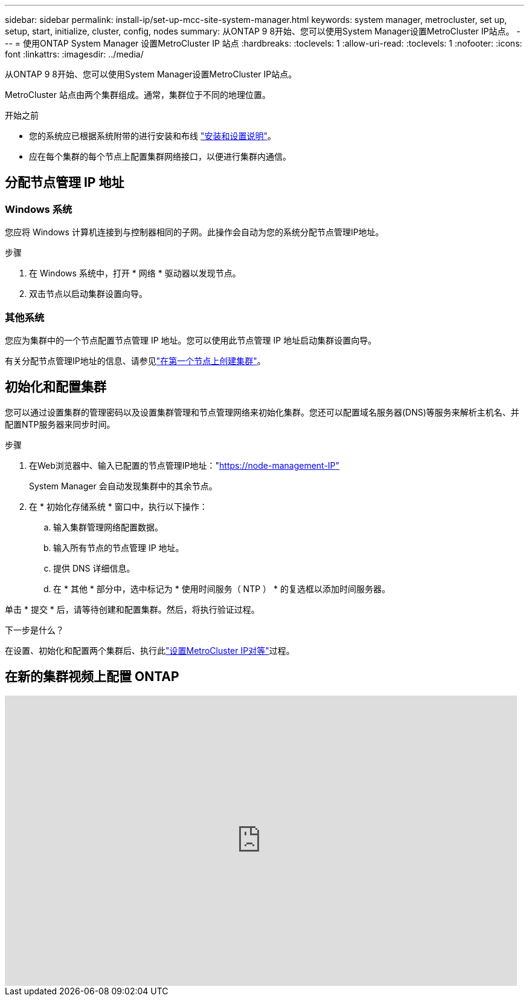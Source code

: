 ---
sidebar: sidebar 
permalink: install-ip/set-up-mcc-site-system-manager.html 
keywords: system manager, metrocluster, set up, setup, start, initialize, cluster, config, nodes 
summary: 从ONTAP 9 8开始、您可以使用System Manager设置MetroCluster IP站点。 
---
= 使用ONTAP System Manager 设置MetroCluster IP 站点
:hardbreaks:
:toclevels: 1
:allow-uri-read: 
:toclevels: 1
:nofooter: 
:icons: font
:linkattrs: 
:imagesdir: ../media/


[role="lead"]
从ONTAP 9 8开始、您可以使用System Manager设置MetroCluster IP站点。

MetroCluster 站点由两个集群组成。通常，集群位于不同的地理位置。

.开始之前
* 您的系统应已根据系统附带的进行安装和布线 https://docs.netapp.com/us-en/ontap-systems/index.html["安装和设置说明"^]。
* 应在每个集群的每个节点上配置集群网络接口，以便进行集群内通信。




== 分配节点管理 IP 地址



=== Windows 系统

您应将 Windows 计算机连接到与控制器相同的子网。此操作会自动为您的系统分配节点管理IP地址。

.步骤
. 在 Windows 系统中，打开 * 网络 * 驱动器以发现节点。
. 双击节点以启动集群设置向导。




=== 其他系统

您应为集群中的一个节点配置节点管理 IP 地址。您可以使用此节点管理 IP 地址启动集群设置向导。

有关分配节点管理IP地址的信息、请参见link:https://docs.netapp.com/us-en/ontap/software_setup/task_create_the_cluster_on_the_first_node.html["在第一个节点上创建集群"^]。



== 初始化和配置集群

您可以通过设置集群的管理密码以及设置集群管理和节点管理网络来初始化集群。您还可以配置域名服务器(DNS)等服务来解析主机名、并配置NTP服务器来同步时间。

.步骤
. 在Web浏览器中、输入已配置的节点管理IP地址："https://node-management-IP"[]
+
System Manager 会自动发现集群中的其余节点。

. 在 * 初始化存储系统 * 窗口中，执行以下操作：
+
.. 输入集群管理网络配置数据。
.. 输入所有节点的节点管理 IP 地址。
.. 提供 DNS 详细信息。
.. 在 * 其他 * 部分中，选中标记为 * 使用时间服务（ NTP ） * 的复选框以添加时间服务器。




单击 * 提交 * 后，请等待创建和配置集群。然后，将执行验证过程。

.下一步是什么？
在设置、初始化和配置两个集群后、执行此link:../install-ip/set-up-mcc-peering-system-manager.html["设置MetroCluster IP对等"]过程。



== 在新的集群视频上配置 ONTAP

video::PiX41bospbQ[youtube,width=848,height=480]